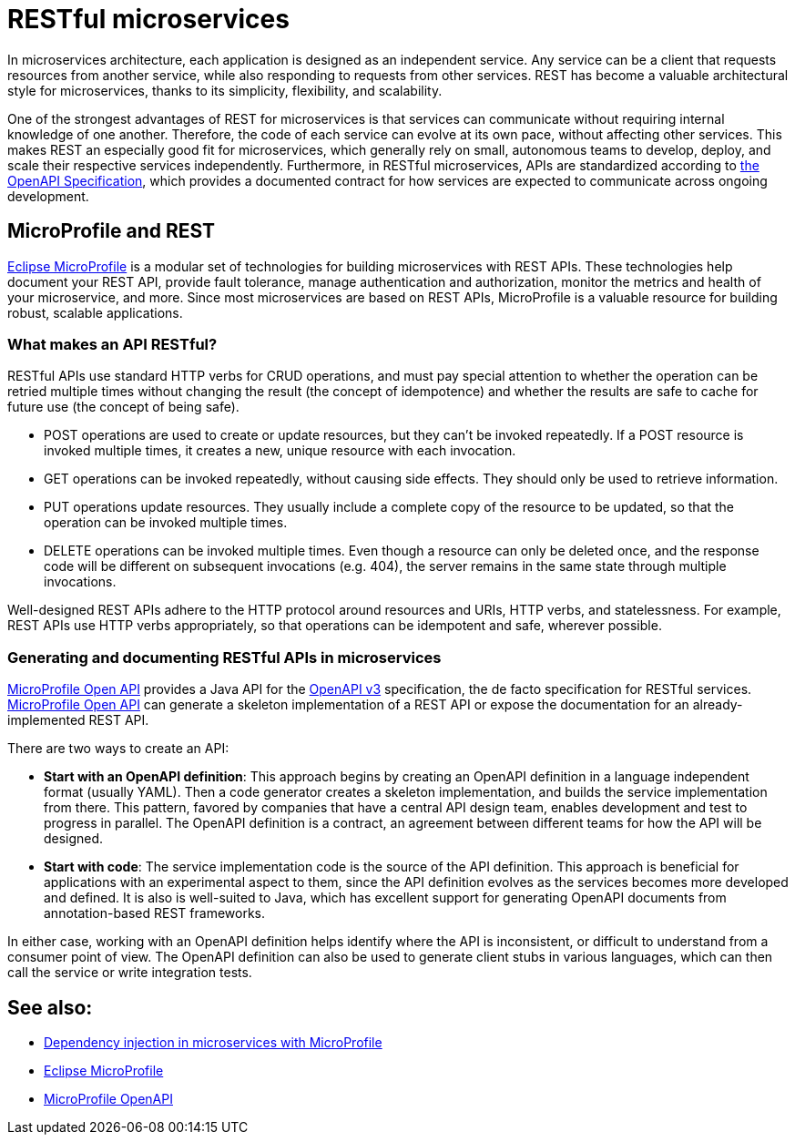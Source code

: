 // Copyright (c) 2019 IBM Corporation and others.
// Licensed under Creative Commons Attribution-NoDerivatives
// 4.0 International (CC BY-ND 4.0)
//   https://creativecommons.org/licenses/by-nd/4.0/
//
// Contributors:
//     IBM Corporation
//
:page-description: REST, as an architectural style, is one way to implement microservices. REST has become a valuable strategy for microservices, thanks to its simplicity, flexibility and scalability.
:seo-title: REST Microservices
:seo-description: REST, as an architectural style, is one way to implement microservices. REST has become a valuable strategy for microservices, thanks to its simplicity, flexibility and scalability.
:page-layout: general-reference
:page-type: general
= RESTful microservices

In microservices architecture, each application is designed as an independent service. Any service can be a client that requests resources from another service, while also responding to requests from other services. REST has become a valuable architectural style for microservices, thanks to its simplicity, flexibility, and scalability.

One of the strongest advantages of REST for microservices is that services can communicate without requiring internal knowledge of one another. Therefore, the code of each service can evolve at its own pace, without  affecting other services. This makes REST an especially good fit for microservices, which generally rely on small, autonomous teams to develop, deploy, and scale their respective services independently. Furthermore, in RESTful microservices, APIs are standardized according to link:https://swagger.io/specification/[the OpenAPI Specification], which provides a documented contract for how services are expected to communicate across ongoing development.

== MicroProfile and REST

link:/docs/intro/microprofile.html[Eclipse MicroProfile] is a modular set of technologies for building microservices with REST APIs. These technologies help document your REST API, provide fault tolerance, manage authentication and authorization, monitor the metrics and health of your microservice, and more. Since most  microservices are based on REST APIs, MicroProfile is a valuable resource for building robust, scalable applications.

=== What makes an API RESTful?

RESTful APIs use standard HTTP verbs for CRUD operations, and must pay special attention to whether the operation can be retried multiple times without changing the result (the concept of idempotence) and whether the results are safe to cache for future use (the concept of being safe).

- POST operations are used to create or update resources, but they can't be invoked repeatedly. If a POST resource is invoked multiple times, it creates a new, unique resource with each invocation.
- GET operations can be invoked repeatedly, without causing side effects. They should only be used to retrieve information.
- PUT operations update resources. They usually include a complete copy of the resource to be updated, so that the operation can be invoked  multiple times.
- DELETE operations can be invoked multiple times. Even though a resource can only be deleted once, and the response code will be different on subsequent invocations (e.g. 404), the server remains in the same state through multiple invocations.

Well-designed REST APIs adhere to the HTTP protocol around resources and URIs, HTTP verbs, and statelessness. For example, REST APIs use HTTP verbs appropriately, so that operations can be idempotent and safe, wherever possible.

=== Generating and documenting RESTful APIs in microservices
link:/guides/microprofile-openapi.html[MicroProfile Open API] provides a Java API for the https://github.com/OAI/OpenAPI-Specification/blob/master/versions/3.0.2.md[OpenAPI v3] specification, the de facto specification for RESTful services. link:/guides/microprofile-openapi.html[MicroProfile Open API] can generate a skeleton implementation of a REST API or  expose the documentation for an already-implemented REST API.

There are two ways to create an API:

- *Start with an OpenAPI definition*: This approach begins by creating an OpenAPI definition in a language independent format (usually YAML). Then a code generator creates a skeleton implementation, and builds the service implementation from there. This pattern, favored by companies that have a central API design team, enables development and test to progress in parallel. The OpenAPI definition is a contract, an agreement between different teams for how the API will be designed.
- *Start with code*: The service implementation code is the source of the API definition. This approach is beneficial for applications with an experimental aspect to them, since the API definition evolves as the services becomes more developed and defined. It is also is well-suited to Java, which has excellent support for generating OpenAPI documents from annotation-based REST frameworks.

In either case, working with an OpenAPI definition helps identify  where the API is inconsistent, or difficult to understand from a consumer point of view. The OpenAPI definition can also be used to generate client stubs in various languages, which can then call the service or write integration tests.

== See also:
- link:/docs/ref/general/#contexts_dependency_injection.html[Dependency injection in microservices with MicroProfile]
- link:/docs/intro/microprofile.html[Eclipse MicroProfile]
- link:/guides/microprofile-openapi.html[MicroProfile OpenAPI]

